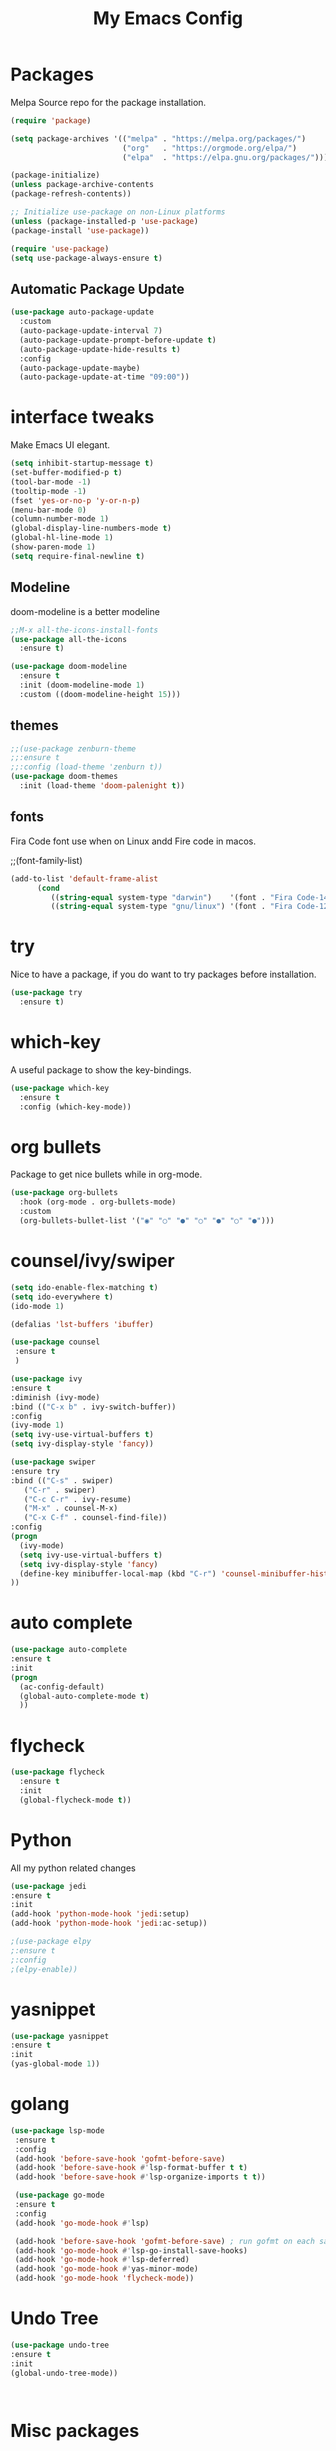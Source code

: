 #+title: My Emacs Config
#+PROPERTY: header-args:emacs-lisp :tangle ./init.el :mkdirp yes

* Packages
  
  Melpa Source repo for the package installation.

  #+begin_src emacs-lisp
  (require 'package)

  (setq package-archives '(("melpa" . "https://melpa.org/packages/")
                           ("org"   . "https://orgmode.org/elpa/")
                           ("elpa"  . "https://elpa.gnu.org/packages/")))

  (package-initialize)
  (unless package-archive-contents
  (package-refresh-contents))

  ;; Initialize use-package on non-Linux platforms
  (unless (package-installed-p 'use-package)
  (package-install 'use-package))

  (require 'use-package)
  (setq use-package-always-ensure t)
  #+end_src

**  Automatic Package Update
  
  #+begin_src emacs-lisp
    (use-package auto-package-update
      :custom
      (auto-package-update-interval 7)
      (auto-package-update-prompt-before-update t)
      (auto-package-update-hide-results t)
      :config
      (auto-package-update-maybe)
      (auto-package-update-at-time "09:00"))
  #+end_src

* interface tweaks
  
  Make Emacs UI elegant.

  #+begin_src emacs-lisp
  (setq inhibit-startup-message t)
  (set-buffer-modified-p t)
  (tool-bar-mode -1)
  (tooltip-mode -1)
  (fset 'yes-or-no-p 'y-or-n-p)
  (menu-bar-mode 0)
  (column-number-mode 1)
  (global-display-line-numbers-mode t)
  (global-hl-line-mode 1)
  (show-paren-mode 1)
  (setq require-final-newline t)
  #+end_src

** Modeline
  
  doom-modeline is a better modeline

  #+begin_src emacs-lisp
  ;;M-x all-the-icons-install-fonts
  (use-package all-the-icons
    :ensure t)
  #+end_src

  #+begin_src emacs-lisp
  (use-package doom-modeline
    :ensure t
    :init (doom-modeline-mode 1)
    :custom ((doom-modeline-height 15)))
  #+end_src

** themes

  #+begin_src emacs-lisp
  ;;(use-package zenburn-theme
  ;;:ensure t
  ;;:config (load-theme 'zenburn t))
  (use-package doom-themes
    :init (load-theme 'doom-palenight t))
  #+end_src 

** fonts
   
  Fira Code font use when on Linux andd Fire code in macos.
  
  ;;(font-family-list)
  #+begin_src emacs-lisp
  (add-to-list 'default-frame-alist
        (cond
           ((string-equal system-type "darwin")    '(font . "Fira Code-14"))
           ((string-equal system-type "gnu/linux") '(font . "Fira Code-12"))))
  #+end_src

* try

  Nice to have a package, if you do want to try packages before installation.

  #+begin_src emacs-lisp
  (use-package try
    :ensure t)
  #+end_src

* which-key

  A useful package to show the key-bindings.

  #+begin_src emacs-lisp
  (use-package which-key
    :ensure t
    :config (which-key-mode))
  #+end_src

* org bullets

  Package to get nice bullets while in org-mode.

  #+begin_src emacs-lisp
  (use-package org-bullets
    :hook (org-mode . org-bullets-mode)
    :custom
    (org-bullets-bullet-list '("◉" "○" "●" "○" "●" "○" "●")))
  #+end_src

* counsel/ivy/swiper
  #+begin_src emacs-lisp
  (setq ido-enable-flex-matching t)
  (setq ido-everywhere t)
  (ido-mode 1)

  (defalias 'lst-buffers 'ibuffer)

  (use-package counsel
   :ensure t
   )

  (use-package ivy
  :ensure t
  :diminish (ivy-mode)
  :bind (("C-x b" . ivy-switch-buffer))
  :config
  (ivy-mode 1)
  (setq ivy-use-virtual-buffers t)
  (setq ivy-display-style 'fancy))

  (use-package swiper
  :ensure try
  :bind (("C-s" . swiper)
	 ("C-r" . swiper)
	 ("C-c C-r" . ivy-resume)
	 ("M-x" . counsel-M-x)
	 ("C-x C-f" . counsel-find-file))
  :config
  (progn
    (ivy-mode)
    (setq ivy-use-virtual-buffers t)
    (setq ivy-display-style 'fancy)
    (define-key minibuffer-local-map (kbd "C-r") 'counsel-minibuffer-history)
  ))
  #+end_src

* auto complete

  #+begin_src emacs-lisp
  (use-package auto-complete
  :ensure t
  :init
  (progn
    (ac-config-default)
    (global-auto-complete-mode t)
    ))
  #+end_src

* flycheck
  
  #+begin_src emacs-lisp
  (use-package flycheck
    :ensure t
    :init
    (global-flycheck-mode t)) 
  #+end_src

* Python 

  All my python related changes

  #+begin_src emacs-lisp
  (use-package jedi
  :ensure t
  :init
  (add-hook 'python-mode-hook 'jedi:setup)
  (add-hook 'python-mode-hook 'jedi:ac-setup))
  
  ;(use-package elpy
  ;:ensure t
  ;:config
  ;(elpy-enable))
  #+end_src

* yasnippet

  #+begin_src emacs-lisp
  (use-package yasnippet
  :ensure t
  :init
  (yas-global-mode 1))
  #+end_src

* golang
  #+begin_src emacs-lisp
  (use-package lsp-mode
   :ensure t
   :config
   (add-hook 'before-save-hook 'gofmt-before-save)
   (add-hook 'before-save-hook #'lsp-format-buffer t t)
   (add-hook 'before-save-hook #'lsp-organize-imports t t))
  
   (use-package go-mode 
   :ensure t
   :config
   (add-hook 'go-mode-hook #'lsp)
   
   (add-hook 'before-save-hook 'gofmt-before-save) ; run gofmt on each save
   (add-hook 'go-mode-hook #'lsp-go-install-save-hooks)
   (add-hook 'go-mode-hook #'lsp-deferred)
   (add-hook 'go-mode-hook #'yas-minor-mode)
   (add-hook 'go-mode-hook 'flycheck-mode))
   #+end_src

* Undo Tree

  #+begin_src emacs-lisp
  (use-package undo-tree
  :ensure t
  :init
  (global-undo-tree-mode))
  #+end_src:  

* Misc packages

  beacon-mode flashes the cursor whenever you scroll. It makes things easy to locate the cursor when scrolling

  #+begin_src emacs-lisp
  (use-package beacon
   :ensure t
   :config
   (beacon-mode 1))
  #+end_src

  


